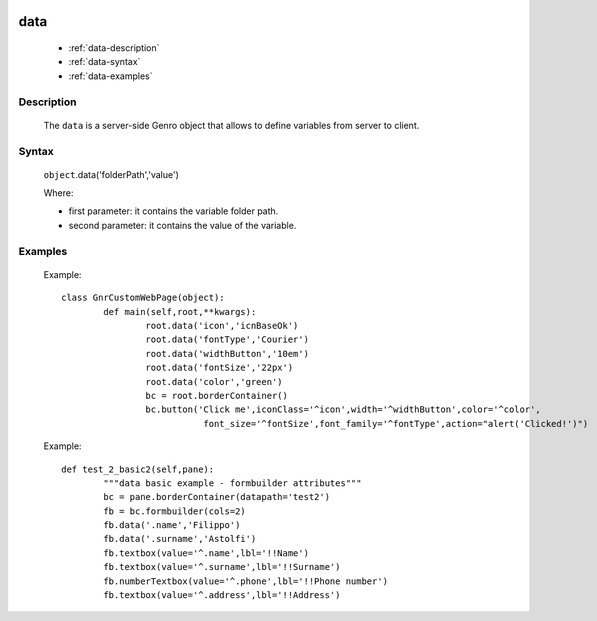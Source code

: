 	.. _genro-data:

======
 data
======

	- :ref:`data-description`

	- :ref:`data-syntax`

	- :ref:`data-examples`

	.. _data-description:

Description
===========

	The ``data`` is a server-side Genro object that allows to define variables from server to client.

	.. _data-syntax:

Syntax
======

	``object``.data('folderPath','value')

	Where:

	- first parameter: it contains the variable folder path.

	- second parameter: it contains the value of the variable.

	.. _data-examples:

Examples
========

	Example::
	
		class GnrCustomWebPage(object):
			def main(self,root,**kwargs):
				root.data('icon','icnBaseOk')
				root.data('fontType','Courier')
				root.data('widthButton','10em')
				root.data('fontSize','22px')
				root.data('color','green')
				bc = root.borderContainer()
				bc.button('Click me',iconClass='^icon',width='^widthButton',color='^color',
				           font_size='^fontSize',font_family='^fontType',action="alert('Clicked!')")
	
	Example::
		
		def test_2_basic2(self,pane):
			"""data basic example - formbuilder attributes"""
			bc = pane.borderContainer(datapath='test2')
			fb = bc.formbuilder(cols=2)
			fb.data('.name','Filippo')
			fb.data('.surname','Astolfi')
			fb.textbox(value='^.name',lbl='!!Name')
			fb.textbox(value='^.surname',lbl='!!Surname')
			fb.numberTextbox(value='^.phone',lbl='!!Phone number')
			fb.textbox(value='^.address',lbl='!!Address')
			